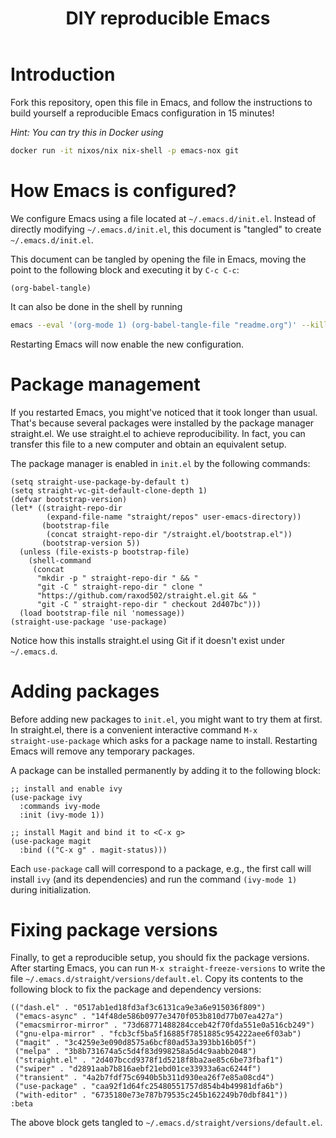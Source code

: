 #+TITLE: DIY reproducible Emacs

* Introduction

Fork this repository, open this file in Emacs, and follow the instructions to
build yourself a reproducible Emacs configuration in 15 minutes!

/Hint: You can try this in Docker using/
#+begin_src sh
docker run -it nixos/nix nix-shell -p emacs-nox git
#+end_src

* How Emacs is configured?

We configure Emacs using a file located at =~/.emacs.d/init.el=.  Instead of
directly modifying =~/.emacs.d/init.el=, this document is "tangled" to create
=~/.emacs.d/init.el=.

This document can be tangled by opening the file in Emacs, moving the point to
the following block and executing it by =C-c C-c=:
#+begin_src elisp :results silent
(org-babel-tangle)
#+end_src
It can also be done in the shell by running
#+begin_src sh
emacs --eval '(org-mode 1) (org-babel-tangle-file "readme.org")' --kill
#+end_src

Restarting Emacs will now enable the new configuration.

* Package management

If you restarted Emacs, you might've noticed that it took longer than usual.
That's because several packages were installed by the package manager
straight.el.  We use straight.el to achieve reproducibility.  In fact, you can
transfer this file to a new computer and obtain an equivalent setup.

The package manager is enabled in =init.el= by the following commands:
#+begin_src elisp :mkdirp yes :tangle ~/.emacs.d/init.el
(setq straight-use-package-by-default t)
(setq straight-vc-git-default-clone-depth 1)
(defvar bootstrap-version)
(let* ((straight-repo-dir
        (expand-file-name "straight/repos" user-emacs-directory))
       (bootstrap-file
        (concat straight-repo-dir "/straight.el/bootstrap.el"))
       (bootstrap-version 5))
  (unless (file-exists-p bootstrap-file)
    (shell-command
     (concat
      "mkdir -p " straight-repo-dir " && "
      "git -C " straight-repo-dir " clone "
      "https://github.com/raxod502/straight.el.git && "
      "git -C " straight-repo-dir " checkout 2d407bc")))
  (load bootstrap-file nil 'nomessage))
(straight-use-package 'use-package)
#+end_src

Notice how this installs straight.el using Git if it doesn't exist under
=~/.emacs.d=.

* Adding packages

Before adding new packages to =init.el=, you might want to try them at first.
In straight.el, there is a convenient interactive command =M-x
straight-use-package= which asks for a package name to install.  Restarting
Emacs will remove any temporary packages.

A package can be installed permanently by adding it to the following block:
#+begin_src elisp :mkdirp yes :tangle ~/.emacs.d/init.el
;; install and enable ivy
(use-package ivy
  :commands ivy-mode
  :init (ivy-mode 1))

;; install Magit and bind it to <C-x g>
(use-package magit
  :bind (("C-x g" . magit-status)))
#+end_src
Each =use-package= call will correspond to a package, e.g., the first call will
install =ivy= (and its dependencies) and run the command =(ivy-mode 1)= during
initialization.

* Fixing package versions

Finally, to get a reproducible setup, you should fix the package versions.
After starting Emacs, you can run =M-x straight-freeze-versions= to write the
file =~/.emacs.d/straight/versions/default.el=.  Copy its contents to the
following block to fix the package and dependency versions:
#+begin_src elisp :mkdirp yes :tangle ~/.emacs.d/straight/versions/default.el
(("dash.el" . "0517ab1ed18fd3af3c6131ca9e3a6e915036f809")
 ("emacs-async" . "14f48de586b0977e3470f053b810d77b07ea427a")
 ("emacsmirror-mirror" . "73d68771488284cceb42f70fda551e0a516cb249")
 ("gnu-elpa-mirror" . "fcb3cf5ba5f16885f7851885c954222aee6f03ab")
 ("magit" . "3c4259e3e090d8575a6bcf80ad53a393bb16b05f")
 ("melpa" . "3b8b731674a5c5d4f83d998258a5d4c9aabb2048")
 ("straight.el" . "2d407bccd9378f1d5218f8ba2ae85c6be73fbaf1")
 ("swiper" . "d2891aab7b816aebf21ebd01ce33933a6ac6244f")
 ("transient" . "4a2b7fdf75c6940b5b311d930ea26f7e85a08cd4")
 ("use-package" . "caa92f1d64fc25480551757d854b4b49981dfa6b")
 ("with-editor" . "6735180e73e787b79535c245b162249b70dbf841"))
:beta
#+end_src
The above block gets tangled to =~/.emacs.d/straight/versions/default.el=.
